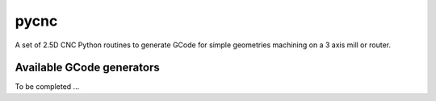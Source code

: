 pycnc=====A set of 2.5D CNC Python routines to generate GCode for simple geometries machining on a 3 axis mill or router.Available GCode generators--------------------------To be completed ...